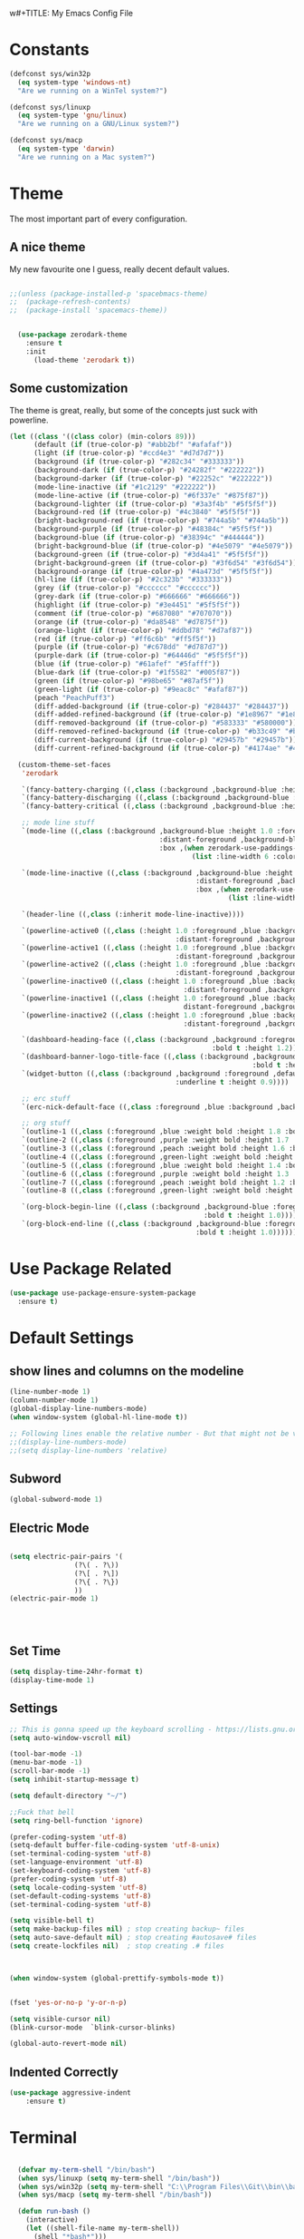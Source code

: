 w#+TITLE: My Emacs Config File
#+CREATOR: U<
#+STARTUP: overview
#+Credits: This Emacs Config is Based on the Uncle Dave's Tutorial
#+Keywords : el

* Constants
  
#+BEGIN_SRC emacs-lisp
  (defconst sys/win32p
    (eq system-type 'windows-nt)
    "Are we running on a WinTel system?")

  (defconst sys/linuxp
    (eq system-type 'gnu/linux)
    "Are we running on a GNU/Linux system?")

  (defconst sys/macp
    (eq system-type 'darwin)
    "Are we running on a Mac system?")
#+END_SRC

* Theme
The most important part of every configuration.
** A nice theme
My new favourite one I guess, really decent default values.
#+BEGIN_SRC emacs-lisp

;;(unless (package-installed-p 'spacebmacs-theme)
;;  (package-refresh-contents)
;;  (package-install 'spacemacs-theme))


  (use-package zerodark-theme
    :ensure t
    :init
      (load-theme 'zerodark t))
#+END_SRC

** Some customization
The theme is great, really, but some of the concepts just suck with powerline.
#+BEGIN_SRC emacs-lisp
  (let ((class '((class color) (min-colors 89)))
        (default (if (true-color-p) "#abb2bf" "#afafaf"))
        (light (if (true-color-p) "#ccd4e3" "#d7d7d7"))
        (background (if (true-color-p) "#282c34" "#333333"))
        (background-dark (if (true-color-p) "#24282f" "#222222"))
        (background-darker (if (true-color-p) "#22252c" "#222222"))
        (mode-line-inactive (if "#1c2129" "#222222"))
        (mode-line-active (if (true-color-p) "#6f337e" "#875f87"))
        (background-lighter (if (true-color-p) "#3a3f4b" "#5f5f5f"))
        (background-red (if (true-color-p) "#4c3840" "#5f5f5f"))
        (bright-background-red (if (true-color-p) "#744a5b" "#744a5b"))
        (background-purple (if (true-color-p) "#48384c" "#5f5f5f"))
        (background-blue (if (true-color-p) "#38394c" "#444444"))
        (bright-background-blue (if (true-color-p) "#4e5079" "#4e5079"))
        (background-green (if (true-color-p) "#3d4a41" "#5f5f5f"))
        (bright-background-green (if (true-color-p) "#3f6d54" "#3f6d54"))
        (background-orange (if (true-color-p) "#4a473d" "#5f5f5f"))
        (hl-line (if (true-color-p) "#2c323b" "#333333"))
        (grey (if (true-color-p) "#cccccc" "#cccccc"))
        (grey-dark (if (true-color-p) "#666666" "#666666"))
        (highlight (if (true-color-p) "#3e4451" "#5f5f5f"))
        (comment (if (true-color-p) "#687080" "#707070"))
        (orange (if (true-color-p) "#da8548" "#d7875f"))
        (orange-light (if (true-color-p) "#ddbd78" "#d7af87"))
        (red (if (true-color-p) "#ff6c6b" "#ff5f5f"))
        (purple (if (true-color-p) "#c678dd" "#d787d7"))
        (purple-dark (if (true-color-p) "#64446d" "#5f5f5f"))
        (blue (if (true-color-p) "#61afef" "#5fafff"))
        (blue-dark (if (true-color-p) "#1f5582" "#005f87"))
        (green (if (true-color-p) "#98be65" "#87af5f"))
        (green-light (if (true-color-p) "#9eac8c" "#afaf87"))
        (peach "PeachPuff3")
        (diff-added-background (if (true-color-p) "#284437" "#284437"))
        (diff-added-refined-background (if (true-color-p) "#1e8967" "#1e8967"))
        (diff-removed-background (if (true-color-p) "#583333" "#580000"))
        (diff-removed-refined-background (if (true-color-p) "#b33c49" "#b33c49"))
        (diff-current-background (if (true-color-p) "#29457b" "#29457b"))
        (diff-current-refined-background (if (true-color-p) "#4174ae" "#4174ae")))

    (custom-theme-set-faces
     'zerodark

     `(fancy-battery-charging ((,class (:background ,background-blue :height 1.0 :bold t))))
     `(fancy-battery-discharging ((,class (:background ,background-blue :height 1.0))))
     `(fancy-battery-critical ((,class (:background ,background-blue :height 1.0))))
     
     ;; mode line stuff
     `(mode-line ((,class (:background ,background-blue :height 1.0 :foreground ,blue
                                       :distant-foreground ,background-blue
                                       :box ,(when zerodark-use-paddings-in-mode-line
                                               (list :line-width 6 :color background-blue))))))
     
     `(mode-line-inactive ((,class (:background ,background-blue :height 1.0 :foreground ,default
                                                :distant-foreground ,background-blue
                                                :box ,(when zerodark-use-paddings-in-mode-line
                                                        (list :line-width 6 :color background-blue))))))

     `(header-line ((,class (:inherit mode-line-inactive))))

     `(powerline-active0 ((,class (:height 1.0 :foreground ,blue :background ,background-blue
                                           :distant-foreground ,background-blue))))
     `(powerline-active1 ((,class (:height 1.0 :foreground ,blue :background ,background-blue
                                           :distant-foreground ,background-blue))))
     `(powerline-active2 ((,class (:height 1.0 :foreground ,blue :background ,background-blue
                                           :distant-foreground ,background-blue))))
     `(powerline-inactive0 ((,class (:height 1.0 :foreground ,blue :background ,background-blue
                                             :distant-foreground ,background-blue))))
     `(powerline-inactive1 ((,class (:height 1.0 :foreground ,blue :background ,background-blue
                                             distant-foreground ,background-blue))))
     `(powerline-inactive2 ((,class (:height 1.0 :foreground ,blue :background ,background-blue
                                             :distant-foreground ,background-blue))))

     `(dashboard-heading-face ((,class (:background ,background :foreground ,blue
                                                    :bold t :height 1.2))))
     `(dashboard-banner-logo-title-face ((,class (:background ,background :foreground ,blue
                                                              :bold t :height 1.2))))
     `(widget-button ((,class (:background ,background :foreground ,default :bold nil
                                           :underline t :height 0.9))))
     
     ;; erc stuff
     `(erc-nick-default-face ((,class :foreground ,blue :background ,background :weight bold)))

     ;; org stuff
     `(outline-1 ((,class (:foreground ,blue :weight bold :height 1.8 :bold nil))))
     `(outline-2 ((,class (:foreground ,purple :weight bold :height 1.7 :bold nil))))
     `(outline-3 ((,class (:foreground ,peach :weight bold :height 1.6 :bold nil))))
     `(outline-4 ((,class (:foreground ,green-light :weight bold :height 1.5 :bold nil))))
     `(outline-5 ((,class (:foreground ,blue :weight bold :height 1.4 :bold nil))))
     `(outline-6 ((,class (:foreground ,purple :weight bold :height 1.3 :bold nil))))
     `(outline-7 ((,class (:foreground ,peach :weight bold :height 1.2 :bold nil))))
     `(outline-8 ((,class (:foreground ,green-light :weight bold :height 1.1 :bold nil))))
     
     `(org-block-begin-line ((,class (:background ,background-blue :foreground ,blue
                                                  :bold t :height 1.0))))
     `(org-block-end-line ((,class (:background ,background-blue :foreground ,blue
                                                :bold t :height 1.0))))))
#+END_SRC
* Use Package Related
#+BEGIN_SRC emacs-lisp
  (use-package use-package-ensure-system-package
    :ensure t)
#+END_SRC
* Default Settings
** show lines and columns on the modeline
#+BEGIN_SRC emacs-lisp
  (line-number-mode 1)
  (column-number-mode 1)
  (global-display-line-numbers-mode)
  (when window-system (global-hl-line-mode t))

  ;; Following lines enable the relative number - But that might not be very usefull in emacs, instead use the Avy go to line 
  ;;(display-line-numbers-mode)  
  ;;(setq display-line-numbers 'relative)
#+END_SRC

** Subword
#+BEGIN_SRC emacs-lisp
(global-subword-mode 1)
#+END_SRC
** Electric Mode
#+BEGIN_SRC emacs-lisp

  (setq electric-pair-pairs '(
			      (?\( . ?\))
			      (?\[ . ?\])
			      (?\{ . ?\})
			      ))
  (electric-pair-mode 1)




#+END_SRC
** Set Time
#+BEGIN_SRC emacs-lisp
(setq display-time-24hr-format t)
(display-time-mode 1)

#+END_SRC
** Settings
#+BEGIN_SRC emacs-lisp
  ;; This is gonna speed up the keyboard scrolling - https://lists.gnu.org/archive/html/emacs-devel/2006-09/msg00814.html
  (setq auto-window-vscroll nil)  

  (tool-bar-mode -1)
  (menu-bar-mode -1)
  (scroll-bar-mode -1)
  (setq inhibit-startup-message t)

  (setq default-directory "~/")

  ;;Fuck that bell
  (setq ring-bell-function 'ignore)

  (prefer-coding-system 'utf-8)
  (setq-default buffer-file-coding-system 'utf-8-unix)
  (set-terminal-coding-system 'utf-8)
  (set-language-environment 'utf-8)
  (set-keyboard-coding-system 'utf-8)
  (prefer-coding-system 'utf-8)
  (setq locale-coding-system 'utf-8)
  (set-default-coding-systems 'utf-8)
  (set-terminal-coding-system 'utf-8)

  (setq visible-bell t)
  (setq make-backup-files nil) ; stop creating backup~ files
  (setq auto-save-default nil) ; stop creating #autosave# files
  (setq create-lockfiles nil)  ; stop creating .# files



  (when window-system (global-prettify-symbols-mode t))


  (fset 'yes-or-no-p 'y-or-n-p)

  (setq visible-cursor nil)
  (blink-cursor-mode  `blink-cursor-blinks)

  (global-auto-revert-mode nil)

#+END_SRC
** Indented Correctly
#+BEGIN_SRC emacs-lisp
  (use-package aggressive-indent
      :ensure t)

#+END_SRC
* Terminal
  
#+BEGIN_SRC emacs-lisp

  (defvar my-term-shell "/bin/bash")
  (when sys/linuxp (setq my-term-shell "/bin/bash"))
  (when sys/win32p (setq my-term-shell "C:\\Program Files\\Git\\bin\\bash.exe"))
  (when sys/macp (setq my-term-shell "/bin/bash"))

  (defun run-bash ()
    (interactive)
    (let ((shell-file-name my-term-shell))
      (shell "*bash*")))

  (defun run-cmdexe ()
    (interactive)
    (let ((shell-file-name "cmd.exe"))
      (shell "*cmd.exe*")))

  (defun my-windows-shell-setup () (interactive)
	 ;; The variable `git-shell-path' contains the path to the `Git\bin'
	 ;; file on my system. I install this in      
	 (setq explicit-shell-file-name my-term-shell)
	 (setq explicit-bash.exe-args '("--login" "-i"))
	 (message "Windows preferences set."))

  (if sys/win32p (my-windows-shell-setup))


(defun powershell (&optional buffer)
  "Launches a powershell in buffer *powershell* and switches to it."
  (interactive)
  (let ((buffer (or buffer "*powershell*"))
    (powershell-prog "c:\\windows\\system32\\WindowsPowerShell\\v1.0\\powershell.exe"))
    (make-comint-in-buffer "shell" "*powershell*" powershell-prog)
    (switch-to-buffer buffer)))


#+END_SRC

* Org mode
** Basic Settings
#+BEGIN_SRC emacs-lisp
(setq org-src-window-setup 'current-window)
(add-to-list 'org-structure-template-alist 
'("el" "#+BEGIN_SRC emacs-lisp\n?\n#+END_SRC"))
#+END_SRC
** Formattings
#+BEGIN_SRC emacs-lisp
  (use-package org-bullets
    :ensure t
    :config
    (add-hook 'org-mode-hook (lambda () (org-bullets-mode 1))))

  ;; Enable line wrap in Org mode
  (add-hook 'org-mode-hook '(lambda () (visual-line-mode 1)))
  (setq org-agenda-files (append
			  (file-expand-wildcards  "~/org-notes/*.org")))

  ;; Key Binding
  (global-set-key (kbd "C-c I") #'my-find-user-init-file)

  (add-hook 'org-mode-hook 'org-indent-mode)

#+END_SRC

* IDO & Smex mode
** Standard IDO Mode
#+BEGIN_SRC emacs-lisp
  (setq ido-enable-flex-matching t)
  (setq ido-create-new-buffer 'always)
  (setq ido-everywhere t)
  (ido-mode 1)
#+END_SRC
** IDO Vertical 
#+BEGIN_SRC emacs-lisp
  (use-package ido-vertical-mode
		:ensure t
		:init
		(ido-vertical-mode 1))
  (setq ido-vertical-define-keys 'C-n-and-C-p-only)
#+END_SRC

** Smex

#+BEGIN_SRC emacs-lisp
  (use-package smex
    :ensure t
    :init (smex-initialize)
    :bind ("M-x" . smex ))

#+END_SRC
** Switch Buffer
#+BEGIN_SRC emacs-lisp
  ;; (global-set-key (kbd "C-x b") 'ido-switch-buffer) - This is the default

#+END_SRC

* Which Key
#+BEGIN_SRC emacs-lisp

  (use-package which-key
    :ensure t
    :init (which-key-mode))


#+END_SRC

* Hungry Delete
#+BEGIN_SRC emacs-lisp
  (use-package hungry-delete
    :ensure t
    :config (global-hungry-delete-mode t))
#+END_SRC
* Beacon
#+BEGIN_SRC emacs-lisp
  (use-package beacon
    :ensure t
    :init (beacon-mode 1))

#+END_SRC
* Util Functions
** Kill Word
#+BEGIN_SRC emacs-lisp
  (defun kill-whole-word ()
    (interactive)
    (backward-word)
    (kill-word 1))

  (global-set-key (kbd "C-c w w") 'kill-whole-word)
#+END_SRC
** Open my init file in another window
#+BEGIN_SRC emacs-lisp

(defun my-open-init-file ()
  "Edit the `user-init-file', in another window."
  (interactive)
  (find-file-other-window user-init-file))

#+END_SRC
** Copy whole line
#+BEGIN_SRC emacs-lisp
  (defun copy-whole-line()
    (interactive)
    (save-excursion (kill-new
                     (buffer-substring (point-at-bol)
                                       (point-at-eol)))))

  (global-set-key (kbd "C-c w l") 'copy-whole-line)

  ;; If nothing is marked yanks whole line
  (use-package whole-line-or-region
    :ensure t
    :config (whole-line-or-region-global-mode 1))
#+END_SRC
** Jump to Next Workd
#+BEGIN_SRC emacs-lisp

  (defun get-point (symbol &optional arg)
    "get the point"
    (funcall symbol arg)
    (point))

  (defun get-word-from-to (begin-of-thing end-of-thing &optional arg)
    "Return thing between beg & end "
    (save-excursion
      (let ((beg (get-point begin-of-thing 1))
            (end (get-point end-of-thing arg)))
        (buffer-substring beg end))))

  (defun get-word-at-cursor (&optional arg)
    "Get word at point"
    (interactive "P")
    (get-word-from-to 'backward-word-strictly 'forward-word-strictly arg))

  (defun jump-to-next-occurence (&optional arg)
    "Jump to the next occurence of the word where the cursor is at"
    (interactive "P")
    (let ((word-at-cursor (get-word-at-cursor)))
      (search-forward word-at-cursor)))

  (defun jump-to-previous-occurence (&optional arg)
    "Jump to the next occurence of the word where the cursor is at"
    (interactive "P")
    (let ((word-at-cursor (get-word-at-cursor)))
      (search-backward word-at-cursor)))


  (global-set-key (kbd "C-c n") 'jump-to-next-occurence)
  (global-set-key (kbd "C-c N") 'jump-to-previous-occurence)
#+END_SRC

** Logout/kill current User on EXWM

#+BEGIN_SRC emacs-lisp
  (when (and sys/linuxp window-system)
  (defun exwm-logout()
    "Tidies the HTML content in the buffer using `tidy'"
    (interactive)
    (shell-command-on-region
     ;; beginning and end of buffer
     (point-min)
     (point-max)
     ;; command and parameters
     "killall -u $USER"
     ;; output buffer
     (current-buffer)
     ;; replace?
     t
     ;; name of the error buffer
     "*Tidy Error Buffer*"
     ;; show error buffer?
     t)))

#+END_SRC
* Cofig edit/reload
#+BEGIN_SRC emacs-lisp
  (defun config-visit ()
    (interactive)
    (find-file "~/.emacs.d/config.org"))
  (global-set-key (kbd "C-c e") 'config-visit)

  (defun config-reload ()
    (interactive)
    (org-babel-load-file (expand-file-name "~/.emacs.d/config.org")))
  (global-set-key (kbd "C-c r") 'config-reload)
#+END_SRC
* Buffers
** map the Defaulk Buffer kill
#+BEGIN_SRC emacs-lisp

  (substitute-key-definition 'kill-buffer
			     'kill-buffer-and-window
			     global-map)



#+END_SRC
** Use the Ibuffer instead of the default buffer
#+BEGIN_SRC emacs-lisp
  (global-set-key (kbd "C-x C-b") 'ibuffer)

#+END_SRC
** Kill all buufers
#+BEGIN_SRC emacs-lisp
  (defun kill-all-buffers ()
    (interactive)
    (mapc 'kill-buffer (buffer-list)))
  (global-set-key (kbd "C-c k k") 'kill-all-buffers)
#+END_SRC
* Avy
#+BEGIN_SRC emacs-lisp
  (use-package avy
    :ensure t
    :bind 
    ("M-s" . avy-goto-char)
    ("C-c l" . avy-goto-line ))

#+END_SRC
* Smart parens
#+BEGIN_SRC emacs-lisp
  (use-package smartparens
    :ensure t
    :diminish smartparens-mode
    :config
    (add-hook 'prog-mode-hook 'smartparens-mode))
#+END_SRC
* Rainbow Delimer
#+BEGIN_SRC emacs-lisp
  (use-package rainbow-delimiters
    :ensure t
    :init (add-hook 'prog-mode-hook 'rainbow-delimiters-mode))
#+END_SRC
* Switch-Winow
#+BEGIN_SRC emacs-lisp
  (use-package switch-window
    :ensure t
    :config
    (setq switch-window-input-style 'minibuffer)
    (setq switch-window-increase 4)
    (setq switch-window-threshold 2)
    (setq switch-window-shortcut-style 'qwerty)
    (setq switch-window-qwerty-shortcuts '("a" "s" "d" "f" "h" "j" "k" "l"))
    :bind ([remap other-window] . switch-window))
#+END_SRC
* Window Splitting function
#+BEGIN_SRC emacs-lisp
  (defun split-and-follow-horizontally()
    (interactive)
    (split-window-below)
    (balance-windows)
    (other-window 1))
  (global-set-key (kbd "C-x 2") 'split-and-follow-horizontally)

  (defun split-and-follow-vertically()
    (interactive)
    (split-window-right)
    (balance-windows)
    (other-window 1))
  (global-set-key (kbd "C-x 3") 'split-and-follow-vertically)
#+END_SRC
* Dashboard
#+BEGIN_SRC emacs-lisp
  (use-package dashboard
    :ensure t
    :config
    (dashboard-setup-startup-hook)
    (setq dashboard-items '((recents  . 5)
                            (bookmarks . 5)
                            (projects . 5)
                            (agenda . 5)
                            (registers . 5)))
    (setq dashboard-banner-logo-title "Hello World!"))

  (setq dashboard-center-content t)
  (setq dashboard-set-footer nil)


#+END_SRC
* Auto Completion
#+BEGIN_SRC emacs-lisp
  (use-package company
    :ensure t
    :init
    (setq company-idle-delay 0.3)
    (setq company-minimum-prefix-length 2)
    (add-hook 'after-init-hook 'global-company-mode))

  (with-eval-after-load 'company
    (define-key company-active-map(kbd "M-n") nil)
    (define-key company-active-map(kbd "M-p") nil)
    (define-key company-active-map(kbd "C-n") #'company-select-next)
    (define-key company-active-map(kbd "C-p") #'company-select-previous))

  (use-package company-statistics
      :ensure t
      :init
      (company-statistics-mode))

  (use-package company-web
      :ensure t)

  (use-package company-try-hard
      :ensure t
      :bind
      (("C-<tab>" . company-try-hard)
       :map company-active-map
       ("C-<tab>" . company-try-hard)))

  (use-package company-quickhelp
      :ensure t
      :config
      (company-quickhelp-mode))
#+END_SRC
* Modeline
** Spaceline
#+BEGIN_SRC emacs-lisp
(use-package spaceline
    :ensure t
    :config
    (require 'spaceline-config)
    (setq powerline-default-separator 'arrow)
    (spaceline-spacemacs-theme))
#+END_SRC
** Diminish
#+BEGIN_SRC emacs-lisp
  (use-package diminish
    :ensure t
    :init
    (diminish 'hungry-delete-mode)
    (diminish 'beacon-mode)
    (diminish 'which-key-mode)
    (diminish 'subword-mode))
#+END_SRC
* Dmenu
#+BEGIN_SRC emacs-lisp
  (use-package dmenu
    :ensure t
    :bind
    ("C-c d" . dmenu))  
#+END_SRC
* Symon- A performance manager
#+BEGIN_SRC emacs-lisp
  (use-package symon
    :ensure t
    :bind ("C-c p" . 'symon-mode))
#+END_SRC
* Popup kill ring
#+BEGIN_SRC emacs-lisp
  (use-package popup-kill-ring
    :ensure t
    :bind ("M-y" . popup-kill-ring))
#+END_SRC
* Swiper
#+BEGIN_SRC emacs-lisp
  (use-package swiper 
    :ensure t
    :bind ("C-s" . swiper))
;; Some hack to make swiper startup faster https://www.reddit.com/r/emacs/comments/cfdv1y/swiper_is_extreamly_slow/
;; By default if you have visual line mode on swiper scans every visual line, which can be really slow in large files. This forces swiper to revert back to searching only every actual line even if the user is using visual line mode
(setq swiper-use-visual-line nil)
(setq swiper-use-visual-line-p (lambda (a) nil))

#+END_SRC
* Mark Multiple
#+BEGIN_SRC emacs-lisp
  (use-package mark-multiple
    :ensure t
    :bind ("C-c q" . 'mark-next-like-this))
#+END_SRC
* Expang Region
#+BEGIN_SRC emacs-lisp
  (use-package expand-region
    :ensure t
    :bind ("C-q" . 'er/expand-region))
#+END_SRC
* Projectile
#+BEGIN_SRC emacs-lisp
  ;;  (use-package projectile
  ;;    :ensure t
  ;;    :config
  ;;    (define-key projectile-mode-map (kbd "C-x p") 'projectile-command-map)
  ;;    (projectile-mode +1 ))

  (use-package projectile
    :init (progn
            (setq projectile-enable-caching t)
            (setq projectile-indexing-method 'hybrid)
            (setq projectile-globally-ignored-directories '("node_modules" "node_modules/" "dist" "dist/" "coverage" ))
            (setq projectile-ignored-directories '("_output" "node_modules" "node_modules/" "pkg" "dist" "dist/" "dist/js" "coverage" ""))
            (setq projectile-ignored-files '(".DS_Store" ".gitmodules" "package-lock.json" "yarn.lock" ".svg" "#" "~" "yarn-error.log" ".log" "*log" "yarn*"))
            )
    :bind (
           ("C-x p" . projectile-command-map))
    :config (projectile-mode 1))


  ;; Hybrid is slower than alein but use both native and git indexing
;;  (setq projectile-indexing-method 'hybrid)
  ;; Alien is the Fastest, Where it checkes the Git for File Indexing
  ;;(setq projectile-indexing-method 'alien)
  (setq projectile-git-submodule-command nil);; This is to support the Git Indexing, Without this it will fail
#+END_SRC
* Magit
** Default Magit Install
#+BEGIN_SRC emacs-lisp
  (use-package magit
    :ensure t
    :config
    (setq magit-push-always-verify nil)
    (setq git-commit-summary-max-length 50)
    :bind
    ("M-g" . magit-status))
#+END_SRC
** Desable standard VC in emacs
#+BEGIN_SRC emacs-lisp
  (setq vc-handled-backends nil)
  (setq magit-refresh-status-buffer nil)

#+END_SRC
* All Icons
#+BEGIN_SRC emacs-lisp
  (use-package all-the-icons
    :ensure t)
#+END_SRC
* Curser Blink
#+BEGIN_SRC emacs-lisp
 
;; https://stackoverflow.com/questions/13625080/looking-forward-a-way-to-make-cursor-blinks-like-a-heartbeat-in-emacs
 (require 'cl)
  (require 'color)

  (defvar heartbeat-fps 16)
  (defvar heartbeat-period 5)

  (defun heartbeat-range (from to cnt)
    (let ((step (/ (- to from) (float cnt))))
      (loop for i below cnt collect (+ from (* step i)))))

  (defun heartbeat-cursor-colors ()
    (let ((cnt (* heartbeat-period heartbeat-fps)))
      (mapcar (lambda (r)
                (color-rgb-to-hex r 0 0))
              (nconc (heartbeat-range .2 1 (/ cnt 2))
                     (heartbeat-range 1 .2 (/ cnt 2))))))

  (defvar heartbeat-cursor-timer nil)
  (defvar heartbeat-cursor-old-color)

  (define-minor-mode heartbeat-cursor-mode
    "Change cursor color with the heartbeat effect."
    nil "" nil
    :global t
    (when heartbeat-cursor-timer
      (cancel-timer heartbeat-cursor-timer)
      (setq heartbeat-cursor-timer nil)
      (set-face-background 'cursor heartbeat-cursor-old-color))
    (when heartbeat-cursor-mode
      (setq heartbeat-cursor-old-color (face-background 'cursor)
            heartbeat-cursor-timer
            (run-with-timer
             0 (/ 1 (float heartbeat-fps))
             (lexical-let ((colors (heartbeat-cursor-colors)) tail)
               (lambda ()
                 (setq tail (or (cdr tail) colors))
                 (set-face-background 'cursor (car tail))))))))
#+END_SRC
* Async 
#+BEGIN_SRC emacs-lisp
(use-package async
  :ensure t
  :init (dired-async-mode 1))

#+END_SRC
* Rotate Windows
#+BEGIN_SRC emacs-lisp
  (defun rotate-windows (arg)
    "Rotate your windows; use the prefix argument to rotate the other direction"
    (interactive "P")
    (if (not (> (count-windows) 1))
        (message "You can't rotate a single window!")
      (let* ((rotate-times (prefix-numeric-value arg))
             (direction (if (or (< rotate-times 0) (equal arg '(4)))
                            'reverse 'identity)))
        (dotimes (_ (abs rotate-times))
          (dotimes (i (- (count-windows) 1))
            (let* ((w1 (elt (funcall direction (window-list)) i))
                   (w2 (elt (funcall direction (window-list)) (+ i 1)))
                   (b1 (window-buffer w1))
                   (b2 (window-buffer w2))
                   (s1 (window-start w1))
                   (s2 (window-start w2))
                   (p1 (window-point w1))
                   (p2 (window-point w2)))
              (set-window-buffer-start-and-point w1 b2 s2 p2)
              (set-window-buffer-start-and-point w2 b1 s1 p1)))))))

  (global-set-key (kbd "C-c 1")
                  (lambda()
                    (interactive)
                    (rotate-windows 1)))


  (global-set-key (kbd "C-c 2")
                  (lambda()
                    (interactive)
                    (rotate-windows -1)))

#+END_SRC
* Javascript experiment
** Dev Setup
 #+BEGIN_SRC emacs-lisp
   (use-package js2-mode
     :ensure t
     :mode ("\\.js" . js2-mode)
     :init
     (setq js2-global-externs '("it" "afterEach" "beforeEach" "before" "after" "describe" "require" "module"))
     :config
     (setq-default js2-basic-offset 2)
     (setq js-indent-level 2))


   (use-package json-mode
     :ensure t
     :mode ("\\.json" . json-mode))

   (use-package js2-refactor
     :ensure t
     :requires js2-mode)
 #+END_SRC
* EXWM
#+BEGIN_SRC emacs-lisp
  (when (and sys/linuxp window-system)
   (use-package exwm
    :ensure t
    :config

      ;; necessary to configure exwm manually
      (require 'exwm-config)

      ;; fringe size, most people prefer 1 
      (fringe-mode 3)
    
      ;; emacs as a daemon, use "emacsclient <filename>" to seamlessly edit files from the terminal directly in the exwm instance
      (server-start)

      ;; this fixes issues with ido mode, if you use helm, get rid of it
      (exwm-config-ido)

      ;; a number between 1 and 9, exwm creates workspaces dynamically so I like starting out with 1
      (setq exwm-workspace-number 1)

      ;; this is a way to declare truly global/always working keybindings
      ;; this is a nifty way to go back from char mode to line mode without using the mouse
      (exwm-input-set-key (kbd "s-r") #'exwm-reset)
      (exwm-input-set-key (kbd "s-k") #'exwm-workspace-delete)


      ;; the simplest launcher, I keep it in only if dmenu eventually stopped working or something
      (exwm-input-set-key (kbd "s-&")
                          (lambda (command)
                            (interactive (list (read-shell-command "$ ")))
                            (start-process-shell-command command nil command)))

      ;; an easy way to make keybindings work *only* in line mode
      (push ?\C-q exwm-input-prefix-keys)
      (define-key exwm-mode-map [?\C-q] #'exwm-input-send-next-key)

      ;; simulation keys are keys that exwm will send to the exwm buffer upon inputting a key combination
      (exwm-input-set-simulation-keys
       '(
         ;; movement
         ([?\C-b] . left)
         ([?\M-b] . C-left)
         ([?\C-f] . right)
         ([?\M-f] . C-right)
         ([?\C-p] . up)
         ([?\C-n] . down)
         ([?\C-a] . home)
         ([?\C-e] . end)
         ([?\M-v] . prior)
         ([?\C-v] . next)
         ([?\C-d] . delete)
         ([?\C-k] . (S-end delete))
         ;; cut/paste
         ([?\C-w] . ?\C-x)
         ([?\M-w] . ?\C-c)
         ([?\C-y] . ?\C-v)
         ;; search
         ([?\C-s] . ?\C-f)))

      ;; this little bit will make sure that XF86 keys work in exwm buffers as well
      (dolist (k '(XF86AudioLowerVolume
                 XF86AudioRaiseVolume
                 XF86PowerOff
                 XF86AudioMute
                 XF86AudioPlay
                 XF86AudioStop
                 XF86AudioPrev
                 XF86AudioNext
                 XF86ScreenSaver
                 XF68Back
                 XF86Forward
                 Scroll_Lock
                 print))
      (cl-pushnew k exwm-input-prefix-keys))
    
      ;; this just enables exwm, it started automatically once everything is ready
      (exwm-enable)))
#+END_SRC
* Tab out
#+BEGIN_SRC emacs-lisp

;; Based on https://www.reddit.com/r/emacs/comments/3n1j4x/anyway_to_tab_out_of_parentheses/
;; Try the Xah's solutions later, seems that is more suitable. but this is more simple
(defun eide-smart-tab-jump-out-or-indent (&optional arg)
    "Smart tab behavior. Jump out quote or brackets, or indent."
    (interactive "P")
    (if (-contains? (list "\"" "'" ")" "}" ";" "|" ">" "]" ) (make-string 1 (char-after)))
        (forward-char 1)
      (indent-for-tab-command arg)))

  (global-set-key [remap indent-for-tab-command]
                  'eide-smart-tab-jump-out-or-indent)
#+END_SRC
